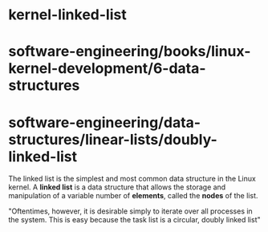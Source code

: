 * kernel-linked-list

* software-engineering/books/linux-kernel-development/6-data-structures

* software-engineering/data-structures/linear-lists/doubly-linked-list

The linked list is the simplest and most common data structure in the
Linux kernel. A *linked list* is a data structure that allows the
storage and manipulation of a variable number of *elements*, called the
*nodes* of the list.

"Oftentimes, however, it is desirable simply to iterate over all
processes in the system. This is easy because the task list is a
circular, doubly linked list"
